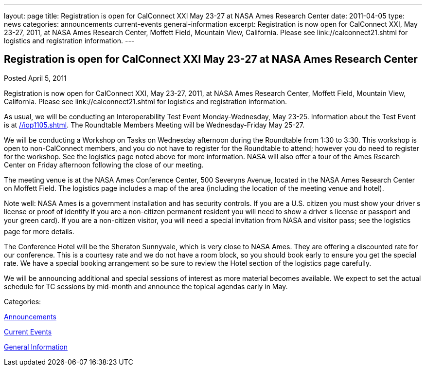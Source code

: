 ---
layout: page
title: Registration is open for CalConnect XXI May 23-27 at NASA Ames Research Center
date: 2011-04-05
type: news
categories: announcements current-events general-information
excerpt: Registration is now open for CalConnect XXI, May 23-27, 2011, at NASA Ames Research Center, Moffett Field, Mountain View, California. Please see link://calconnect21.shtml for logistics and registration information.
---

== Registration is open for CalConnect XXI May 23-27 at NASA Ames Research Center

[[node-263]]
Posted April 5, 2011 

Registration is now open for CalConnect XXI, May 23-27, 2011, at NASA Ames Research Center, Moffett Field, Mountain View, California. Please see link://calconnect21.shtml for logistics and registration information.

As usual, we will be conducting an Interoperability Test Event Monday-Wednesday, May 23-25. Information about the Test Event is at link://iop1105.shtml[]. The Roundtable Members  Meeting will be Wednesday-Friday May 25-27.

We will be conducting a Workshop on Tasks on Wednesday afternoon during the Roundtable from 1:30 to 3:30. This workshop is open to non-CalConnect members, and you do not have to register for the Roundtable to attend; however you do need to register for the workshop. See the logistics page noted above for more information. NASA will also offer a tour of the Ames Rsearch Center on Friday afternoon following the close of our meeting.

The meeting venue is at the NASA Ames Conference Center, 500 Severyns Avenue, located in the NASA Ames Research Center on Moffett Field. The logistics page includes a map of the area (including the location of the meeting venue and hotel).

Note well: NASA Ames is a government installation and has security controls. If you are a U.S. citizen you must show your driver s license or proof of identify If you are a non-citizen permanent resident you will need to show a driver s license or passport and your green card). If you are a non-citizen visitor, you will need a special invitation from NASA and visitor pass; see the logistics page for more details.

The Conference Hotel will be the Sheraton Sunnyvale, which is very close to NASA Ames. They are offering a discounted rate for our conference. This is a courtesy rate and we do not have a room block, so you should book early to ensure you get the special rate. We have a special booking arrangement so be sure to review the Hotel section of the logistics page carefully.

We will be announcing additional and special sessions of interest as more material becomes available. We expect to set the actual schedule for TC sessions by mid-month and announce the topical agendas early in May.



Categories:&nbsp;

link:/news/announcements[Announcements]

link:/news/current-events[Current Events]

link:/news/general-information[General Information]

